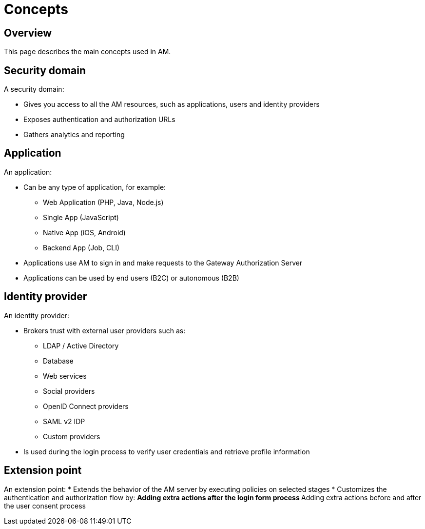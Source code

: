 = Concepts
:page-sidebar: am_3_x_sidebar
:page-permalink: am/current/am_overview_concepts.html
:page-folder: am/overview
:page-toc: false
:page-layout: am

== Overview
This page describes the main concepts used in AM.

[[gravitee-am-concepts-security-domain]]
== Security domain

A security domain:

* Gives you access to all the AM resources, such as applications, users and identity providers
* Exposes authentication and authorization URLs
* Gathers analytics and reporting

[[gravitee-am-concepts-application]]
== Application

An application:

* Can be any type of application, for example:
** Web Application (PHP, Java, Node.js)
** Single App (JavaScript)
** Native App (iOS, Android)
** Backend App (Job, CLI)
* Applications use AM to sign in and make requests to the Gateway Authorization Server
* Applications can be used by end users (B2C) or autonomous (B2B)

[[gravitee-am-concepts-idp]]
== Identity provider

An identity provider:

* Brokers trust with external user providers such as:
** LDAP / Active Directory
** Database
** Web services
** Social providers
** OpenID Connect providers
** SAML v2 IDP
** Custom providers
* Is used during the login process to verify user credentials and retrieve profile information

[[gravitee-am-concepts-extension-point]]
== Extension point

An extension point:
* Extends the behavior of the AM server by executing policies on selected stages
* Customizes the authentication and authorization flow by:
** Adding extra actions after the login form process
** Adding extra actions before and after the user consent process
